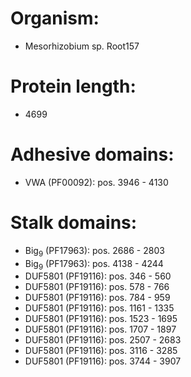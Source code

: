 * Organism:
- Mesorhizobium sp. Root157
* Protein length:
- 4699
* Adhesive domains:
- VWA (PF00092): pos. 3946 - 4130
* Stalk domains:
- Big_9 (PF17963): pos. 2686 - 2803
- Big_9 (PF17963): pos. 4138 - 4244
- DUF5801 (PF19116): pos. 346 - 560
- DUF5801 (PF19116): pos. 578 - 766
- DUF5801 (PF19116): pos. 784 - 959
- DUF5801 (PF19116): pos. 1161 - 1335
- DUF5801 (PF19116): pos. 1523 - 1695
- DUF5801 (PF19116): pos. 1707 - 1897
- DUF5801 (PF19116): pos. 2507 - 2683
- DUF5801 (PF19116): pos. 3116 - 3285
- DUF5801 (PF19116): pos. 3744 - 3907

